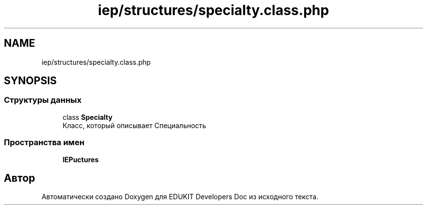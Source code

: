 .TH "iep/structures/specialty.class.php" 3 "Ср 23 Авг 2017" "Version 1.0.0" "EDUKIT Developers Doc" \" -*- nroff -*-
.ad l
.nh
.SH NAME
iep/structures/specialty.class.php
.SH SYNOPSIS
.br
.PP
.SS "Структуры данных"

.in +1c
.ti -1c
.RI "class \fBSpecialty\fP"
.br
.RI "Класс, который описывает Специальность "
.in -1c
.SS "Пространства имен"

.in +1c
.ti -1c
.RI " \fBIEP\\Structures\fP"
.br
.in -1c
.SH "Автор"
.PP 
Автоматически создано Doxygen для EDUKIT Developers Doc из исходного текста\&.

